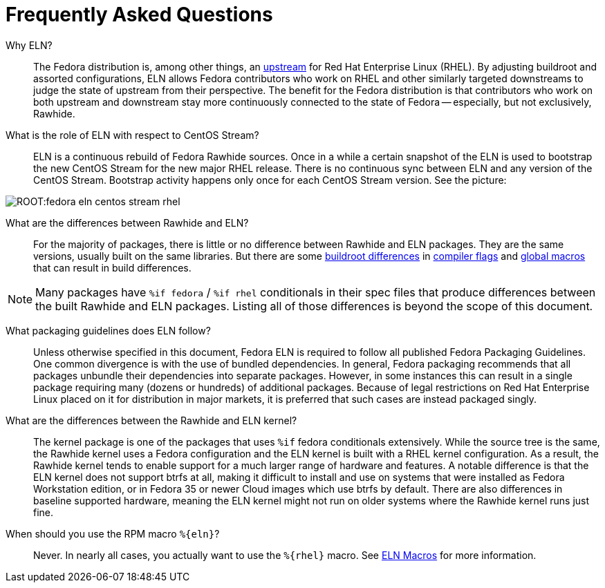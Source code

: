= Frequently Asked Questions =

Why ELN?::

    The Fedora distribution is, among other things, an https://docs.fedoraproject.org/en-US/quick-docs/fedora-and-red-hat-enterprise-linux/[upstream] for
    Red Hat Enterprise Linux (RHEL). By adjusting buildroot and assorted
    configurations, ELN allows Fedora contributors who work on RHEL and other similarly targeted downstreams to judge the state of upstream from their perspective. The benefit for the Fedora distribution is that contributors who work on both upstream and downstream stay more continuously connected to the state of Fedora -- especially, but not exclusively, Rawhide.

What is the role of ELN with respect to CentOS Stream?::

     ELN is a continuous rebuild of Fedora Rawhide sources. Once in a while a
     certain snapshot of the ELN is used to bootstrap the new CentOS Stream for
     the new major RHEL release. There is no continuous sync between ELN and
     any version of the CentOS Stream. Bootstrap activity happens only once for
     each CentOS Stream version. See the picture:


image::ROOT:fedora-eln-centos-stream-rhel.png[]


What are the differences between Rawhide and ELN?::

    For the majority of packages, there is little or no difference between Rawhide and
    ELN packages. They are the same versions, usually built on the same libraries. But
    there are some https://docs.fedoraproject.org/en-US/eln/buildroot/[buildroot differences]
    in https://docs.fedoraproject.org/en-US/eln/buildroot/#_compiler_flags_and_other_tweaks[compiler flags]
    and https://docs.fedoraproject.org/en-US/eln/buildroot/#_distribution_related_macro_definitions[global macros]
    that can result in build differences.

NOTE: Many packages have [whitespace-nowrap]#`%if fedora`# / [whitespace-nowrap]#`%if rhel`# conditionals in their spec files that produce
differences between the built Rawhide and ELN packages. Listing all of those differences
is beyond the scope of this document.

What packaging guidelines does ELN follow?::

    Unless otherwise specified in this document, Fedora ELN is required to follow all published
    Fedora Packaging Guidelines. One common divergence is with the use of bundled dependencies.
    In general, Fedora packaging recommends that all packages unbundle their dependencies into
    separate packages. However, in some instances this can result in a single package requiring
    many (dozens or hundreds) of additional packages. Because of legal restrictions on Red Hat
    Enterprise Linux placed on it for distribution in major markets, it is preferred that such
    cases are instead packaged singly.

What are the differences between the Rawhide and ELN kernel?::

    The kernel package is one of the packages that uses `%if` fedora conditionals extensively. While the source
    tree is the same, the Rawhide kernel uses a Fedora configuration and the ELN kernel is built
    with a RHEL kernel configuration. As a result, the Rawhide kernel tends to enable support for
    a much larger range of hardware and features. A notable difference is that the ELN kernel
    does not support btrfs at all, making it difficult to install and use on systems that were
    installed as Fedora Workstation edition, or in Fedora 35 or newer Cloud images which use btrfs
    by default. There are also differences in baseline supported hardware, meaning the ELN kernel
    might not run on older systems where the Rawhide kernel runs just fine.

When should you use the RPM macro [whitespace-nowrap]#`%+{eln}+`#?::

    Never. In nearly all cases, you actually want to use the [whitespace-nowrap]#`%+{rhel}+`# macro.
    See xref:eln-macros.adoc[ELN Macros] for more information.
